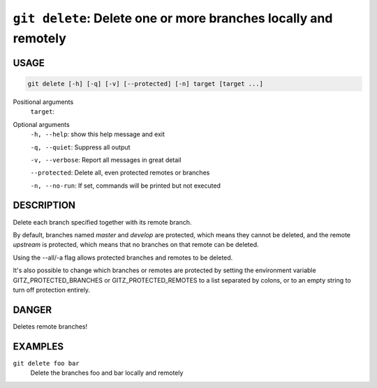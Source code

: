 ``git delete``: Delete one or more branches locally and remotely
----------------------------------------------------------------

USAGE
=====

.. code-block:: bash

    git delete [-h] [-q] [-v] [--protected] [-n] target [target ...]

Positional arguments
  ``target``: 

Optional arguments
  ``-h, --help``: show this help message and exit

  ``-q, --quiet``: Suppress all output

  ``-v, --verbose``: Report all messages in great detail

  ``--protected``: Delete all, even protected remotes or branches

  ``-n, --no-run``: If set, commands will be printed but not executed

DESCRIPTION
===========

Delete each branch specified together with its remote branch.

By default, branches named `master` and `develop` are protected,
which means they cannot be deleted, and the remote `upstream` is protected,
which means that no branches on that remote can be deleted.

Using the --all/-a flag allows protected branches and remotes
to be deleted.

It's also possible to change which branches or remotes are protected
by setting the environment variable GITZ_PROTECTED_BRANCHES or
GITZ_PROTECTED_REMOTES to a list separated by colons, or to an empty
string to turn off protection entirely.

DANGER
======

Deletes remote branches!

EXAMPLES
========

``git delete foo bar``
    Delete the branches foo and bar locally and remotely
